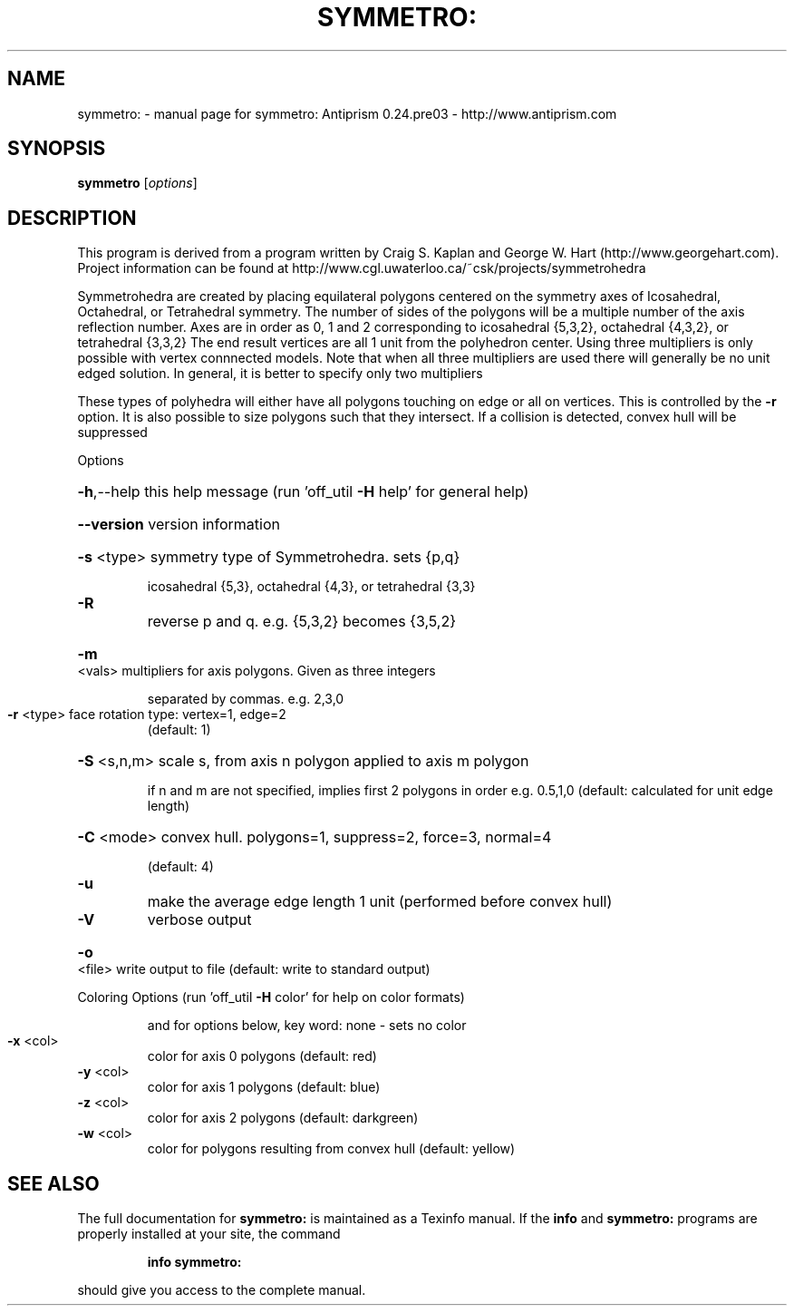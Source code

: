 .\" DO NOT MODIFY THIS FILE!  It was generated by help2man 1.44.1.
.TH SYMMETRO: "1" "February 2015" "symmetro: Antiprism 0.24.pre03 - http://www.antiprism.com" "User Commands"
.SH NAME
symmetro: \- manual page for symmetro: Antiprism 0.24.pre03 - http://www.antiprism.com
.SH SYNOPSIS
.B symmetro
[\fIoptions\fR]
.SH DESCRIPTION
This program is derived from a program written by Craig S. Kaplan
and George W. Hart (http://www.georgehart.com). Project information
can be found at http://www.cgl.uwaterloo.ca/~csk/projects/symmetrohedra
.PP
Symmetrohedra are created by placing equilateral polygons centered on
the symmetry axes of Icosahedral, Octahedral, or Tetrahedral symmetry.
The number of sides of the polygons will be a multiple number of the
axis reflection number. Axes are in order as 0, 1 and 2 corresponding
to icosahedral {5,3,2}, octahedral {4,3,2}, or tetrahedral {3,3,2}
The end result vertices are all 1 unit from the polyhedron center. Using
three multipliers is only possible with vertex connnected models. Note
that when all three multipliers are used there will generally be no
unit edged solution. In general, it is better to specify only two multipliers
.PP
These types of polyhedra will either have all polygons touching on edge
or all on vertices. This is controlled by the \fB\-r\fR option. It is also possible
to size polygons such that they intersect. If a collision is detected, convex
hull will be suppressed
.PP
Options
.HP
\fB\-h\fR,\-\-help this help message (run 'off_util \fB\-H\fR help' for general help)
.HP
\fB\-\-version\fR version information
.HP
\fB\-s\fR <type> symmetry type of Symmetrohedra. sets {p,q}
.IP
icosahedral {5,3}, octahedral {4,3}, or tetrahedral {3,3}
.TP
\fB\-R\fR
reverse p and q. e.g. {5,3,2} becomes {3,5,2}
.HP
\fB\-m\fR <vals> multipliers for axis polygons. Given as three integers
.IP
separated by commas. e.g. 2,3,0
.TP
\fB\-r\fR <type> face rotation type: vertex=1, edge=2
(default: 1)
.HP
\fB\-S\fR <s,n,m> scale s, from axis n polygon applied to axis m polygon
.IP
if n and m are not specified, implies first 2 polygons in order
e.g. 0.5,1,0  (default: calculated for unit edge length)
.HP
\fB\-C\fR <mode> convex hull. polygons=1, suppress=2, force=3, normal=4
.IP
(default: 4)
.TP
\fB\-u\fR
make the average edge length 1 unit (performed before convex hull)
.TP
\fB\-V\fR
verbose output
.HP
\fB\-o\fR <file> write output to file (default: write to standard output)
.PP
Coloring Options (run 'off_util \fB\-H\fR color' for help on color formats)
.IP
and for options below, key word: none \- sets no color
.TP
\fB\-x\fR <col>
color for axis 0 polygons (default: red)
.TP
\fB\-y\fR <col>
color for axis 1 polygons (default: blue)
.TP
\fB\-z\fR <col>
color for axis 2 polygons (default: darkgreen)
.TP
\fB\-w\fR <col>
color for polygons resulting from convex hull (default: yellow)
.SH "SEE ALSO"
The full documentation for
.B symmetro:
is maintained as a Texinfo manual.  If the
.B info
and
.B symmetro:
programs are properly installed at your site, the command
.IP
.B info symmetro:
.PP
should give you access to the complete manual.
